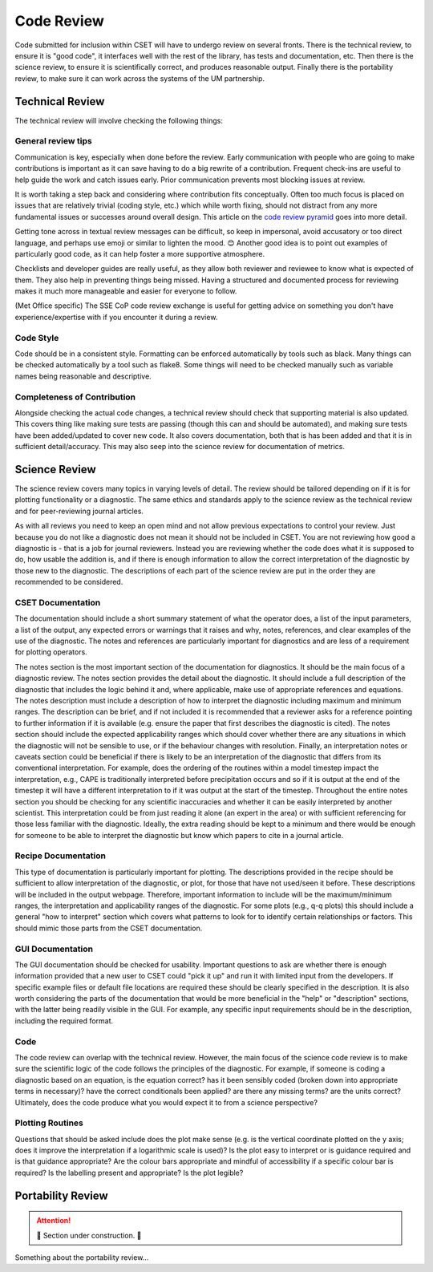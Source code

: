 Code Review
===========

Code submitted for inclusion within CSET will have to undergo review on several
fronts. There is the technical review, to ensure it is "good code", it
interfaces well with the rest of the library, has tests and documentation, etc.
Then there is the science review, to ensure it is scientifically correct, and
produces reasonable output. Finally there is the portability review, to make
sure it can work across the systems of the UM partnership.

Technical Review
----------------

The technical review will involve checking the following things:

General review tips
~~~~~~~~~~~~~~~~~~~

Communication is key, especially when done before the review. Early
communication with people who are going to make contributions is important as it
can save having to do a big rewrite of a contribution. Frequent check-ins are
useful to help guide the work and catch issues early. Prior communication
prevents most blocking issues at review.

It is worth taking a step back and considering where contribution fits
conceptually. Often too much focus is placed on issues that are relatively
trivial (coding style, etc.) which while worth fixing, should not distract from
any more fundamental issues or successes around overall design. This article on
the `code review pyramid`_ goes into more detail.

Getting tone across in textual review messages can be difficult, so keep in
impersonal, avoid accusatory or too direct language, and perhaps use emoji or
similar to lighten the mood. 😊 Another good idea is to point out examples of
particularly good code, as it can help foster a more supportive atmosphere.

Checklists and developer guides are really useful, as they allow both reviewer
and reviewee to know what is expected of them. They also help in preventing
things being missed. Having a structured and documented process for reviewing
makes it much more manageable and easier for everyone to follow.

(Met Office specific) The SSE CoP code review exchange is useful for getting
advice on something you don't have experience/expertise with if you encounter it
during a review.

.. _code review pyramid: https://www.morling.dev/blog/the-code-review-pyramid/

Code Style
~~~~~~~~~~

Code should be in a consistent style. Formatting can be enforced automatically
by tools such as black. Many things can be checked automatically by a tool such
as flake8. Some things will need to be checked manually such as variable names
being reasonable and descriptive.

Completeness of Contribution
~~~~~~~~~~~~~~~~~~~~~~~~~~~~

Alongside checking the actual code changes, a technical review should check that
supporting material is also updated. This covers thing like making sure tests
are passing (though this can and should be automated), and making sure tests
have been added/updated to cover new code. It also covers documentation, both
that is has been added and that it is in sufficient detail/accuracy. This may
also seep into the science review for documentation of metrics.


Science Review
--------------

The science review covers many topics in varying levels of detail. The review
should be tailored depending on if it is for plotting functionality or a
diagnostic. The same ethics and standards apply to the science review as the
technical review and for peer-reviewing journal articles.

As with all reviews you need to keep an open mind and not allow previous
expectations to control your review. Just because you do not like a diagnostic
does not mean it should not be included in CSET. You are not reviewing how good
a diagnostic is - that is a job for journal reviewers. Instead you are
reviewing whether the code does what it is supposed to do, how usable the
addition is, and if there is enough information to allow the correct
interpretation of the diagnostic by those new to the diagnostic. The
descriptions of each part of the science review are put in the order they are
recommended to be considered.

CSET Documentation
~~~~~~~~~~~~~~~~~~

The documentation should include a short summary statement of what the operator
does, a list of the input parameters, a list of the output, any expected errors
or warnings that it raises and why, notes, references, and clear examples of
the use of the diagnostic. The notes and references are particularly important
for diagnostics and are less of a requirement for plotting operators.

The notes section is the most important section of the documentation for
diagnostics. It should be the main focus of a diagnostic review. The notes
section provides the detail about the diagnostic. It should include a full
description of the diagnostic that includes the logic behind it and, where
applicable, make use of appropriate references and equations. The notes
description must include a description of how to interpret the diagnostic
including maximum and minimum ranges. The description can be brief, and if not
included it is recommended that a reviewer asks for a reference pointing to
further information if it is available (e.g. ensure the paper that first
describes the diagnostic is cited). The notes section should include the
expected applicability ranges which should cover whether there are any
situations in which the diagnostic will not be sensible to use, or if the
behaviour changes with resolution. Finally, an interpretation notes or caveats
section could be beneficial if there is likely to be an interpretation of the
diagnostic that differs from its conventional interpretation. For example,
does the ordering of the routines within a model timestep impact the
interpretation, e.g., CAPE is traditionally interpreted before precipitation
occurs and so if it is output at the end of the timestep it will have a
different interpretation to if it was output at the start of the timestep.
Throughout the entire notes section you should be checking for any scientific
inaccuracies and whether it can be easily interpreted by another scientist.
This interpretation could be from just reading it alone (an expert in the area)
or with sufficient referencing for those less familiar with the diagnostic.
Ideally, the extra reading should be kept to a minimum and there would be
enough for someone to be able to interpret the diagnostic but know which papers
to cite in a journal article.

Recipe Documentation
~~~~~~~~~~~~~~~~~~~~

This type of documentation is particularly important for plotting. The
descriptions provided in the recipe should be sufficient to allow
interpretation of the diagnostic, or plot, for those that have not used/seen it
before. These descriptions will be included in the output webpage. Therefore,
important information to include will be the maximum/minimum ranges, the
interpretation and applicability ranges of the diagnostic. For some plots
(e.g., q-q plots) this should include a general "how to interpret" section
which covers what patterns to look for to identify certain relationships or
factors. This should mimic those parts from the CSET documentation.

GUI Documentation
~~~~~~~~~~~~~~~~~

The GUI documentation should be checked for usability. Important questions to
ask are whether there is enough information provided that a new user to CSET
could "pick it up" and run it with limited input from the developers. If
specific example files or default file locations are required these should be
clearly specified in the description. It is also worth considering the parts of
the documentation that would be more beneficial in the "help" or "description"
sections, with the latter being readily visible in the GUI. For example, any
specific input requirements should be in the description, including the
required format.

Code
~~~~

The code review can overlap with the technical review. However, the main focus
of the science code review is to make sure the scientific logic of the code
follows the principles of the diagnostic. For example, if someone is coding a
diagnostic based on an equation, is the equation correct? has it been sensibly
coded (broken down into appropriate terms in necessary)? have the correct
conditionals been applied? are there any missing terms? are the units correct?
Ultimately, does the code produce what you would expect it to from a science
perspective?

Plotting Routines
~~~~~~~~~~~~~~~~~

Questions that should be asked include does the plot make sense (e.g. is the
vertical coordinate plotted on the y axis; does it improve the interpretation
if a logarithmic scale is used)? Is the plot easy to interpret or is guidance
required and is that guidance appropriate? Are the colour bars appropriate and
mindful of accessibility if a specific colour bar is required? Is the labelling
present and appropriate? Is the plot legible?

Portability Review
------------------

.. attention::

    🚧 Section under construction. 🚧


Something about the portability review…
